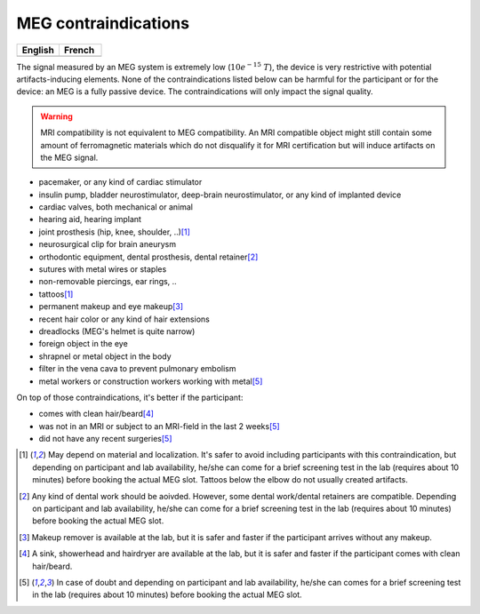 MEG contraindications
=====================

.. list-table::
   :widths: 100 100
   :header-rows: 1

   * - English
     - French
   * - .. image:: ./_static/icons/pdf.png
         :align: center
         :width: 100
         :target: ./_static/questionnaires/questionnaire_MEG_en.pdf
         :alt: Download (EN)

     - .. image:: ./_static/icons/pdf.png
         :align: center
         :width: 100
         :target: ./_static/questionnaires/questionnaire_MEG_fr.pdf
         :alt: Download (FR)

The signal measured by an MEG system is extremely low (:math:`10e^{-15}\ T`), the device
is very restrictive with potential artifacts-inducing elements. None of the
contraindications listed below can be harmful for the participant or for the device: an
MEG is a fully passive device. The contraindications will only impact the signal
quality.

.. warning::

    MRI compatibility is not equivalent to MEG compatibility. An MRI compatible object
    might still contain some amount of ferromagnetic materials which do not disqualify
    it for MRI certification but will induce artifacts on the MEG signal.

- pacemaker, or any kind of cardiac stimulator
- insulin pump, bladder neurostimulator, deep-brain neurostimulator, or any kind of
  implanted device
- cardiac valves, both mechanical or animal
- hearing aid, hearing implant
- joint prosthesis (hip, knee, shoulder, ..)\ [1]_
- neurosurgical clip for brain aneurysm
- orthodontic equipment, dental prosthesis, dental retainer\ [2]_
- sutures with metal wires or staples
- non-removable piercings, ear rings, ..
- tattoos\ [1]_
- permanent makeup and eye makeup\ [3]_
- recent hair color or any kind of hair extensions
- dreadlocks (MEG's helmet is quite narrow)
- foreign object in the eye
- shrapnel or metal object in the body
- filter in the vena cava to prevent pulmonary embolism
- metal workers or construction workers working with metal\ [5]_

On top of those contraindications, it's better if the participant:

- comes with clean hair/beard\ [4]_
- was not in an MRI or subject to an MRI-field in the last 2 weeks\ [5]_
- did not have any recent surgeries\ [5]_

.. [1] May depend on material and localization. It's safer to avoid including
   participants with this contraindication, but depending on participant and lab
   availability, he/she can come for a brief screening test in the lab (requires about
   10 minutes) before booking the actual MEG slot. Tattoos below the elbow do not
   usually created artifacts.

.. [2] Any kind of dental work should be aoivded. However, some dental work/dental
   retainers are compatible. Depending on participant and lab availability, he/she can
   come for a brief screening test in the lab (requires about 10 minutes) before booking
   the actual MEG slot.

.. [3] Makeup remover is available at the lab, but it is safer and faster if the
   participant arrives without any makeup.

.. [4] A sink, showerhead and hairdryer are available at the lab, but it is safer and
   faster if the participant comes with clean hair/beard.

.. [5] In case of doubt and depending on participant and lab availability, he/she can
   comes for a brief screening test in the lab (requires about 10 minutes) before
   booking the actual MEG slot.
